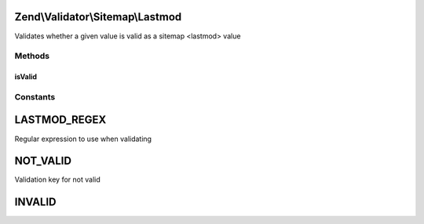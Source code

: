 .. Validator/Sitemap/Lastmod.php generated using docpx on 01/30/13 03:32am


Zend\\Validator\\Sitemap\\Lastmod
=================================

Validates whether a given value is valid as a sitemap <lastmod> value

Methods
+++++++

isValid
-------

.. function:: isValid()


    Validates if a string is valid as a sitemap lastmod


    :param string: value to validate

    :rtype: bool 





Constants
+++++++++

LASTMOD_REGEX
=============

Regular expression to use when validating

NOT_VALID
=========

Validation key for not valid

INVALID
=======

